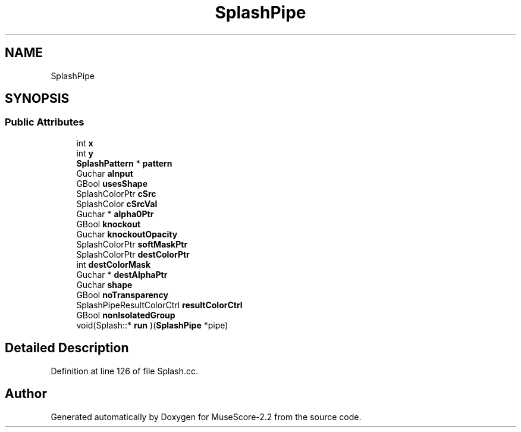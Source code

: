 .TH "SplashPipe" 3 "Mon Jun 5 2017" "MuseScore-2.2" \" -*- nroff -*-
.ad l
.nh
.SH NAME
SplashPipe
.SH SYNOPSIS
.br
.PP
.SS "Public Attributes"

.in +1c
.ti -1c
.RI "int \fBx\fP"
.br
.ti -1c
.RI "int \fBy\fP"
.br
.ti -1c
.RI "\fBSplashPattern\fP * \fBpattern\fP"
.br
.ti -1c
.RI "Guchar \fBaInput\fP"
.br
.ti -1c
.RI "GBool \fBusesShape\fP"
.br
.ti -1c
.RI "SplashColorPtr \fBcSrc\fP"
.br
.ti -1c
.RI "SplashColor \fBcSrcVal\fP"
.br
.ti -1c
.RI "Guchar * \fBalpha0Ptr\fP"
.br
.ti -1c
.RI "GBool \fBknockout\fP"
.br
.ti -1c
.RI "Guchar \fBknockoutOpacity\fP"
.br
.ti -1c
.RI "SplashColorPtr \fBsoftMaskPtr\fP"
.br
.ti -1c
.RI "SplashColorPtr \fBdestColorPtr\fP"
.br
.ti -1c
.RI "int \fBdestColorMask\fP"
.br
.ti -1c
.RI "Guchar * \fBdestAlphaPtr\fP"
.br
.ti -1c
.RI "Guchar \fBshape\fP"
.br
.ti -1c
.RI "GBool \fBnoTransparency\fP"
.br
.ti -1c
.RI "SplashPipeResultColorCtrl \fBresultColorCtrl\fP"
.br
.ti -1c
.RI "GBool \fBnonIsolatedGroup\fP"
.br
.ti -1c
.RI "void(Splash::* \fBrun\fP )(\fBSplashPipe\fP *pipe)"
.br
.in -1c
.SH "Detailed Description"
.PP 
Definition at line 126 of file Splash\&.cc\&.

.SH "Author"
.PP 
Generated automatically by Doxygen for MuseScore-2\&.2 from the source code\&.
